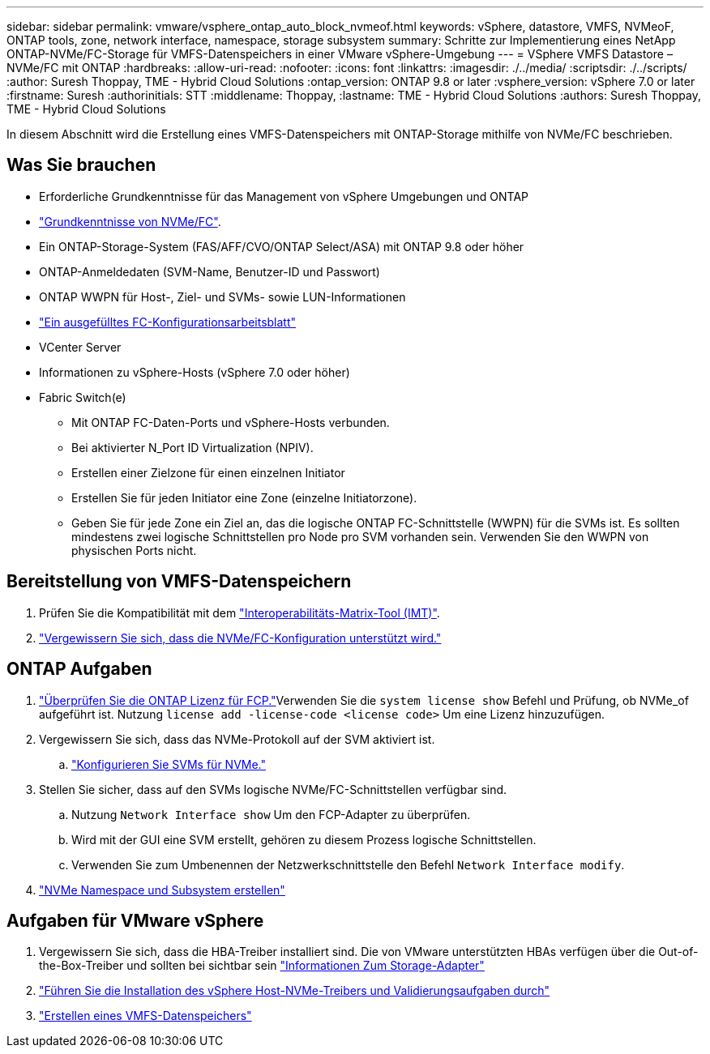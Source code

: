 ---
sidebar: sidebar 
permalink: vmware/vsphere_ontap_auto_block_nvmeof.html 
keywords: vSphere, datastore, VMFS, NVMeoF, ONTAP tools, zone, network interface, namespace, storage subsystem 
summary: Schritte zur Implementierung eines NetApp ONTAP-NVMe/FC-Storage für VMFS-Datenspeichers in einer VMware vSphere-Umgebung 
---
= VSphere VMFS Datastore – NVMe/FC mit ONTAP
:hardbreaks:
:allow-uri-read: 
:nofooter: 
:icons: font
:linkattrs: 
:imagesdir: ./../media/
:scriptsdir: ./../scripts/
:author: Suresh Thoppay, TME - Hybrid Cloud Solutions
:ontap_version: ONTAP 9.8 or later
:vsphere_version: vSphere 7.0 or later
:firstname: Suresh
:authorinitials: STT
:middlename: Thoppay,
:lastname: TME - Hybrid Cloud Solutions
:authors: Suresh Thoppay, TME - Hybrid Cloud Solutions


[role="lead"]
In diesem Abschnitt wird die Erstellung eines VMFS-Datenspeichers mit ONTAP-Storage mithilfe von NVMe/FC beschrieben.



== Was Sie brauchen

* Erforderliche Grundkenntnisse für das Management von vSphere Umgebungen und ONTAP
* link:++https://docs.vmware.com/en/VMware-vSphere/7.0/com.vmware.vsphere.storage.doc/GUID-059DDF49-2A0C-49F5-BB3B-907A21EC94D6.html++["Grundkenntnisse von NVMe/FC"].
* Ein ONTAP-Storage-System (FAS/AFF/CVO/ONTAP Select/ASA) mit ONTAP 9.8 oder höher
* ONTAP-Anmeldedaten (SVM-Name, Benutzer-ID und Passwort)
* ONTAP WWPN für Host-, Ziel- und SVMs- sowie LUN-Informationen
* link:++https://docs.netapp.com/ontap-9/topic/com.netapp.doc.exp-fc-esx-cpg/GUID-429C4DDD-5EC0-4DBD-8EA8-76082AB7ADEC.html++["Ein ausgefülltes FC-Konfigurationsarbeitsblatt"]
* VCenter Server
* Informationen zu vSphere-Hosts (vSphere 7.0 oder höher)
* Fabric Switch(e)
+
** Mit ONTAP FC-Daten-Ports und vSphere-Hosts verbunden.
** Bei aktivierter N_Port ID Virtualization (NPIV).
** Erstellen einer Zielzone für einen einzelnen Initiator
** Erstellen Sie für jeden Initiator eine Zone (einzelne Initiatorzone).
** Geben Sie für jede Zone ein Ziel an, das die logische ONTAP FC-Schnittstelle (WWPN) für die SVMs ist. Es sollten mindestens zwei logische Schnittstellen pro Node pro SVM vorhanden sein. Verwenden Sie den WWPN von physischen Ports nicht.






== Bereitstellung von VMFS-Datenspeichern

. Prüfen Sie die Kompatibilität mit dem https://mysupport.netapp.com/matrix["Interoperabilitäts-Matrix-Tool (IMT)"].
. link:++https://docs.netapp.com/ontap-9/topic/com.netapp.doc.exp-fc-esx-cpg/GUID-7D444A0D-02CE-4A21-8017-CB1DC99EFD9A.html++["Vergewissern Sie sich, dass die NVMe/FC-Konfiguration unterstützt wird."]




== ONTAP Aufgaben

. link:++https://docs.netapp.com/ontap-9/topic/com.netapp.doc.dot-cm-cmpr-980/system__license__show.html++["Überprüfen Sie die ONTAP Lizenz für FCP."]Verwenden Sie die `system license show` Befehl und Prüfung, ob NVMe_of aufgeführt ist. Nutzung `license add -license-code <license code>` Um eine Lizenz hinzuzufügen.
. Vergewissern Sie sich, dass das NVMe-Protokoll auf der SVM aktiviert ist.
+
.. link:++https://docs.netapp.com/ontap-9/topic/com.netapp.doc.dot-cm-sanag/GUID-CDDBD7F4-2089-4466-892F-F2DFF5798B1C.html++["Konfigurieren Sie SVMs für NVMe."]


. Stellen Sie sicher, dass auf den SVMs logische NVMe/FC-Schnittstellen verfügbar sind.
+
.. Nutzung `Network Interface show` Um den FCP-Adapter zu überprüfen.
.. Wird mit der GUI eine SVM erstellt, gehören zu diesem Prozess logische Schnittstellen.
.. Verwenden Sie zum Umbenennen der Netzwerkschnittstelle den Befehl `Network Interface modify`.


. link:++https://docs.netapp.com/ontap-9/topic/com.netapp.doc.dot-cm-sanag/GUID-BBBAB2E4-E106-4355-B95C-C3626DCD5088.html++["NVMe Namespace und Subsystem erstellen"]




== Aufgaben für VMware vSphere

. Vergewissern Sie sich, dass die HBA-Treiber installiert sind. Die von VMware unterstützten HBAs verfügen über die Out-of-the-Box-Treiber und sollten bei sichtbar sein link:++https://docs.vmware.com/en/VMware-vSphere/7.0/com.vmware.vsphere.storage.doc/GUID-ED20B7BE-0D1C-4BF7-85C9-631D45D96FEC.html++["Informationen Zum Storage-Adapter"]
. link:++https://docs.netapp.com/us-en/ontap-sanhost/nvme_esxi_7.html++["Führen Sie die Installation des vSphere Host-NVMe-Treibers und Validierungsaufgaben durch"]
. link:++https://docs.vmware.com/en/VMware-vSphere/7.0/com.vmware.vsphere.storage.doc/GUID-5AC611E0-7CEB-4604-A03C-F600B1BA2D23.html++["Erstellen eines VMFS-Datenspeichers"]

